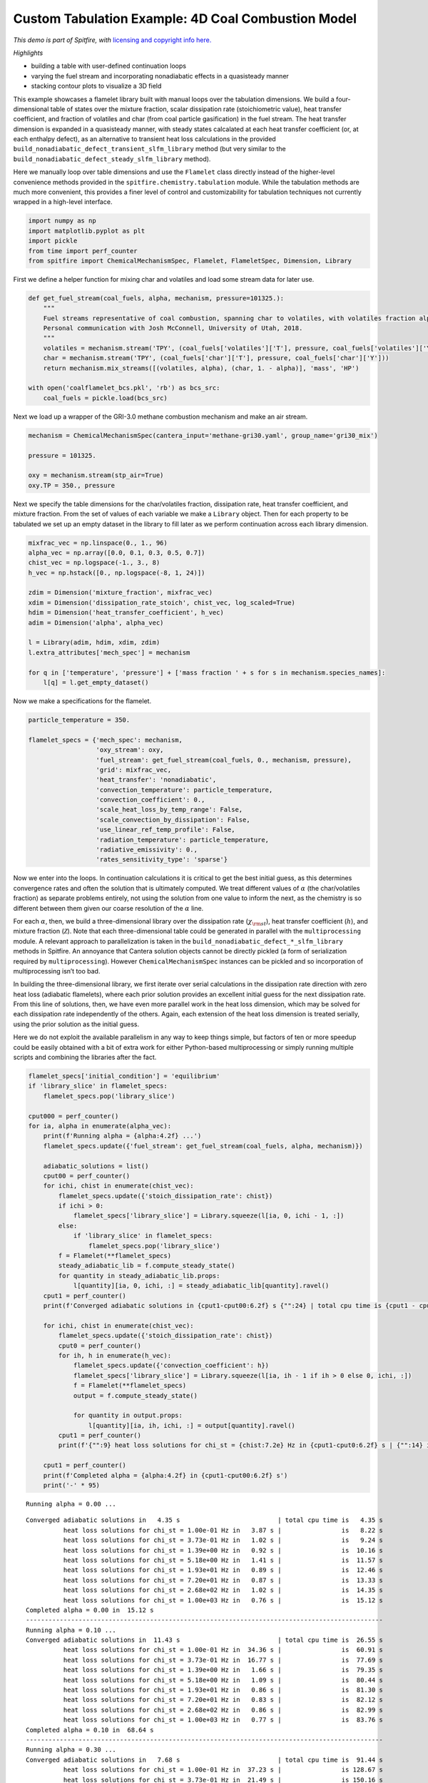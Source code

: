 Custom Tabulation Example: 4D Coal Combustion Model
===================================================

*This demo is part of Spitfire, with* `licensing and copyright info
here. <https://github.com/sandialabs/Spitfire/blob/master/license.md>`__

*Highlights*

-  building a table with user-defined continuation loops
-  varying the fuel stream and incorporating nonadiabatic effects in a
   quasisteady manner
-  stacking contour plots to visualize a 3D field

This example showcases a flamelet library built with manual loops over
the tabulation dimensions. We build a four-dimensional table of states
over the mixture fraction, scalar dissipation rate (stoichiometric
value), heat transfer coefficient, and fraction of volatiles and char
(from coal particle gasification) in the fuel stream. The heat transfer
dimension is expanded in a quasisteady manner, with steady states
calcalated at each heat transfer coefficient (or, at each enthalpy
defect), as an alternative to transient heat loss calculations in the
provided ``build_nonadiabatic_defect_transient_slfm_library`` method
(but very similar to the
``build_nonadiabatic_defect_steady_slfm_library`` method).

Here we manually loop over table dimensions and use the ``Flamelet``
class directly instead of the higher-level convenience methods provided
in the ``spitfire.chemistry.tabulation`` module. While the tabulation
methods are much more convenient, this provides a finer level of control
and customizability for tabulation techniques not currently wrapped in a
high-level interface.

.. code:: ipython3

    import numpy as np
    import matplotlib.pyplot as plt
    import pickle
    from time import perf_counter
    from spitfire import ChemicalMechanismSpec, Flamelet, FlameletSpec, Dimension, Library

First we define a helper function for mixing char and volatiles and load
some stream data for later use.

.. code:: ipython3

    def get_fuel_stream(coal_fuels, alpha, mechanism, pressure=101325.):
        """
        Fuel streams representative of coal combustion, spanning char to volatiles, with volatiles fraction alpha.
        Personal communication with Josh McConnell, University of Utah, 2018.
        """
        volatiles = mechanism.stream('TPY', (coal_fuels['volatiles']['T'], pressure, coal_fuels['volatiles']['Y']))
        char = mechanism.stream('TPY', (coal_fuels['char']['T'], pressure, coal_fuels['char']['Y']))
        return mechanism.mix_streams([(volatiles, alpha), (char, 1. - alpha)], 'mass', 'HP')
    
    with open('coalflamelet_bcs.pkl', 'rb') as bcs_src:
        coal_fuels = pickle.load(bcs_src)

Next we load up a wrapper of the GRI-3.0 methane combustion mechanism
and make an air stream.

.. code:: ipython3

    mechanism = ChemicalMechanismSpec(cantera_input='methane-gri30.yaml', group_name='gri30_mix')
    
    pressure = 101325.
    
    oxy = mechanism.stream(stp_air=True)
    oxy.TP = 350., pressure

Next we specify the table dimensions for the char/volatiles fraction,
dissipation rate, heat transfer coefficient, and mixture fraction. From
the set of values of each variable we make a ``Library`` object. Then
for each property to be tabulated we set up an empty dataset in the
library to fill later as we perform continuation across each library
dimension.

.. code:: ipython3

    mixfrac_vec = np.linspace(0., 1., 96)
    alpha_vec = np.array([0.0, 0.1, 0.3, 0.5, 0.7])
    chist_vec = np.logspace(-1., 3., 8)
    h_vec = np.hstack([0., np.logspace(-8, 1, 24)])
    
    zdim = Dimension('mixture_fraction', mixfrac_vec)
    xdim = Dimension('dissipation_rate_stoich', chist_vec, log_scaled=True)
    hdim = Dimension('heat_transfer_coefficient', h_vec)
    adim = Dimension('alpha', alpha_vec)
    
    l = Library(adim, hdim, xdim, zdim)
    l.extra_attributes['mech_spec'] = mechanism
    
    for q in ['temperature', 'pressure'] + ['mass fraction ' + s for s in mechanism.species_names]:
        l[q] = l.get_empty_dataset()

Now we make a specifications for the flamelet.

.. code:: ipython3

    particle_temperature = 350.
    
    flamelet_specs = {'mech_spec': mechanism,
                      'oxy_stream': oxy,
                      'fuel_stream': get_fuel_stream(coal_fuels, 0., mechanism, pressure),
                      'grid': mixfrac_vec,
                      'heat_transfer': 'nonadiabatic',
                      'convection_temperature': particle_temperature,
                      'convection_coefficient': 0.,
                      'scale_heat_loss_by_temp_range': False,
                      'scale_convection_by_dissipation': False,
                      'use_linear_ref_temp_profile': False,
                      'radiation_temperature': particle_temperature,
                      'radiative_emissivity': 0.,
                      'rates_sensitivity_type': 'sparse'}

Now we enter into the loops. In continuation calculations it is critical
to get the best initial guess, as this determines convergence rates and
often the solution that is ultimately computed. We treat different
values of :math:`\alpha` (the char/volatiles fraction) as separate
problems entirely, not using the solution from one value to inform the
next, as the chemistry is so different between them given our coarse
resolution of the :math:`\alpha` line.

For each :math:`\alpha`, then, we build a three-dimensional library over
the dissipation rate (:math:`\chi_{\rm st}`), heat transfer coefficient
(:math:`h`), and mixture fraction (:math:`\mathcal{Z}`). Note that each
three-dimensional table could be generated in parallel with the
``multiprocessing`` module. A relevant approach to parallelization is
taken in the ``build_nonadiabatic_defect_*_slfm_library`` methods in
Spitfire. An annoyance that Cantera solution objects cannot be directly
pickled (a form of serialization required by ``multiprocessing``).
However ``ChemicalMechanismSpec`` instances can be pickled and so
incorporation of multiprocessing isn’t too bad.

In building the three-dimensional library, we first iterate over serial
calculations in the dissipation rate direction with zero heat loss
(adiabatic flamelets), where each prior solution provides an excellent
initial guess for the next dissipation rate. From this line of
solutions, then, we have even more parallel work in the heat loss
dimension, which may be solved for each dissipation rate independently
of the others. Again, each extension of the heat loss dimension is
treated serially, using the prior solution as the initial guess.

Here we do not exploit the available parallelism in any way to keep
things simple, but factors of ten or more speedup could be easily
obtained with a bit of extra work for either Python-based
multiprocessing or simply running multiple scripts and combining the
libraries after the fact.

.. code:: ipython3

    flamelet_specs['initial_condition'] = 'equilibrium'
    if 'library_slice' in flamelet_specs:
        flamelet_specs.pop('library_slice')
    
    cput000 = perf_counter()
    for ia, alpha in enumerate(alpha_vec):
        print(f'Running alpha = {alpha:4.2f} ...')
        flamelet_specs.update({'fuel_stream': get_fuel_stream(coal_fuels, alpha, mechanism)})
        
        adiabatic_solutions = list()
        cput00 = perf_counter()
        for ichi, chist in enumerate(chist_vec):
            flamelet_specs.update({'stoich_dissipation_rate': chist})
            if ichi > 0:
                flamelet_specs['library_slice'] = Library.squeeze(l[ia, 0, ichi - 1, :])
            else:
                if 'library_slice' in flamelet_specs:
                    flamelet_specs.pop('library_slice')
            f = Flamelet(**flamelet_specs)
            steady_adiabatic_lib = f.compute_steady_state()
            for quantity in steady_adiabatic_lib.props:
                l[quantity][ia, 0, ichi, :] = steady_adiabatic_lib[quantity].ravel()
        cput1 = perf_counter()
        print(f'Converged adiabatic solutions in {cput1-cput00:6.2f} s {"":24} | total cpu time is {cput1 - cput000:6.2f} s')
        
        for ichi, chist in enumerate(chist_vec):
            flamelet_specs.update({'stoich_dissipation_rate': chist})
            cput0 = perf_counter()
            for ih, h in enumerate(h_vec):
                flamelet_specs.update({'convection_coefficient': h})
                flamelet_specs['library_slice'] = Library.squeeze(l[ia, ih - 1 if ih > 0 else 0, ichi, :])
                f = Flamelet(**flamelet_specs)
                output = f.compute_steady_state()
        
                for quantity in output.props:
                    l[quantity][ia, ih, ichi, :] = output[quantity].ravel()
            cput1 = perf_counter()
            print(f'{"":9} heat loss solutions for chi_st = {chist:7.2e} Hz in {cput1-cput0:6.2f} s | {"":14} is {cput1 - cput000:6.2f} s')
        
        cput1 = perf_counter()
        print(f'Completed alpha = {alpha:4.2f} in {cput1-cput00:6.2f} s')
        print('-' * 95)


.. parsed-literal::

    Running alpha = 0.00 ...


.. parsed-literal::

    Converged adiabatic solutions in   4.35 s                          | total cpu time is   4.35 s
              heat loss solutions for chi_st = 1.00e-01 Hz in   3.87 s |                is   8.22 s
              heat loss solutions for chi_st = 3.73e-01 Hz in   1.02 s |                is   9.24 s
              heat loss solutions for chi_st = 1.39e+00 Hz in   0.92 s |                is  10.16 s
              heat loss solutions for chi_st = 5.18e+00 Hz in   1.41 s |                is  11.57 s
              heat loss solutions for chi_st = 1.93e+01 Hz in   0.89 s |                is  12.46 s
              heat loss solutions for chi_st = 7.20e+01 Hz in   0.87 s |                is  13.33 s
              heat loss solutions for chi_st = 2.68e+02 Hz in   1.02 s |                is  14.35 s
              heat loss solutions for chi_st = 1.00e+03 Hz in   0.76 s |                is  15.12 s
    Completed alpha = 0.00 in  15.12 s
    -----------------------------------------------------------------------------------------------
    Running alpha = 0.10 ...
    Converged adiabatic solutions in  11.43 s                          | total cpu time is  26.55 s
              heat loss solutions for chi_st = 1.00e-01 Hz in  34.36 s |                is  60.91 s
              heat loss solutions for chi_st = 3.73e-01 Hz in  16.77 s |                is  77.69 s
              heat loss solutions for chi_st = 1.39e+00 Hz in   1.66 s |                is  79.35 s
              heat loss solutions for chi_st = 5.18e+00 Hz in   1.09 s |                is  80.44 s
              heat loss solutions for chi_st = 1.93e+01 Hz in   0.86 s |                is  81.30 s
              heat loss solutions for chi_st = 7.20e+01 Hz in   0.83 s |                is  82.12 s
              heat loss solutions for chi_st = 2.68e+02 Hz in   0.86 s |                is  82.99 s
              heat loss solutions for chi_st = 1.00e+03 Hz in   0.77 s |                is  83.76 s
    Completed alpha = 0.10 in  68.64 s
    -----------------------------------------------------------------------------------------------
    Running alpha = 0.30 ...
    Converged adiabatic solutions in   7.68 s                          | total cpu time is  91.44 s
              heat loss solutions for chi_st = 1.00e-01 Hz in  37.23 s |                is 128.67 s
              heat loss solutions for chi_st = 3.73e-01 Hz in  21.49 s |                is 150.16 s
              heat loss solutions for chi_st = 1.39e+00 Hz in   1.48 s |                is 151.65 s
              heat loss solutions for chi_st = 5.18e+00 Hz in   0.91 s |                is 152.55 s
              heat loss solutions for chi_st = 1.93e+01 Hz in   1.01 s |                is 153.56 s
              heat loss solutions for chi_st = 7.20e+01 Hz in   0.98 s |                is 154.54 s
              heat loss solutions for chi_st = 2.68e+02 Hz in   0.92 s |                is 155.45 s
              heat loss solutions for chi_st = 1.00e+03 Hz in   0.78 s |                is 156.24 s
    Completed alpha = 0.30 in  72.48 s
    -----------------------------------------------------------------------------------------------
    Running alpha = 0.50 ...
    Converged adiabatic solutions in   8.09 s                          | total cpu time is 164.33 s
              heat loss solutions for chi_st = 1.00e-01 Hz in  35.17 s |                is 199.50 s
              heat loss solutions for chi_st = 3.73e-01 Hz in  17.21 s |                is 216.71 s
              heat loss solutions for chi_st = 1.39e+00 Hz in   1.47 s |                is 218.18 s
              heat loss solutions for chi_st = 5.18e+00 Hz in   0.94 s |                is 219.12 s
              heat loss solutions for chi_st = 1.93e+01 Hz in   0.94 s |                is 220.06 s
              heat loss solutions for chi_st = 7.20e+01 Hz in   0.81 s |                is 220.87 s
              heat loss solutions for chi_st = 2.68e+02 Hz in   0.86 s |                is 221.73 s
              heat loss solutions for chi_st = 1.00e+03 Hz in   0.86 s |                is 222.59 s
    Completed alpha = 0.50 in  66.36 s
    -----------------------------------------------------------------------------------------------
    Running alpha = 0.70 ...
    Converged adiabatic solutions in  10.38 s                          | total cpu time is 232.98 s
              heat loss solutions for chi_st = 1.00e-01 Hz in  31.82 s |                is 264.80 s
              heat loss solutions for chi_st = 3.73e-01 Hz in  11.55 s |                is 276.35 s
              heat loss solutions for chi_st = 1.39e+00 Hz in   1.10 s |                is 277.45 s
              heat loss solutions for chi_st = 5.18e+00 Hz in   0.84 s |                is 278.30 s
              heat loss solutions for chi_st = 1.93e+01 Hz in   0.88 s |                is 279.17 s
              heat loss solutions for chi_st = 7.20e+01 Hz in   1.06 s |                is 280.23 s
              heat loss solutions for chi_st = 2.68e+02 Hz in   0.89 s |                is 281.12 s
              heat loss solutions for chi_st = 1.00e+03 Hz in   0.87 s |                is 281.99 s
    Completed alpha = 0.70 in  59.39 s
    -----------------------------------------------------------------------------------------------


Saving a library file for later use
~~~~~~~~~~~~~~~~~~~~~~~~~~~~~~~~~~~

Saving a library file to disk to be reloaded later is straightforward.

The rest of the notebook consists of some visualizations of the library
data.

.. code:: ipython3

    l.save_to_file('coal_library.pkl')
    library = Library.load_from_file('coal_library.pkl')

.. code:: ipython3

    z_dim = library.dim('mixture_fraction')
    x_dim = library.dim('dissipation_rate_stoich')
    h_dim = library.dim('heat_transfer_coefficient')
    a_dim = library.dim('alpha')

Here are the adiabatic temperature profiles at minimium and moderate
:math:`\chi_{\rm st}` for various mixtures of volatiles and char.

.. code:: ipython3

    for ia, a in enumerate(a_dim.values):
        plt.plot(z_dim.values, library['temperature'][ia, 0, 0, :], label='$\\' + a_dim.name + '$' + f'={a:.2f}')
    plt.legend(loc='best')
    plt.xlabel(z_dim.name)
    plt.ylabel('temperature')
    plt.show()
    
    for ia, a in enumerate(a_dim.values):
        plt.plot(z_dim.values, library['temperature'][ia, 0, 6, :], label='$\\' + a_dim.name + '$' + f'={a:.2f}')
    plt.legend(loc='best')
    plt.xlabel(z_dim.name)
    plt.ylabel('temperature')
    plt.show()



.. image:: example_coal_combustion_model_files/example_coal_combustion_model_16_0.png



.. image:: example_coal_combustion_model_files/example_coal_combustion_model_16_1.png


And here are some contour plots of adiabatic profiles over
:math:`(\mathcal{Z},\chi_{\rm st})` for each :math:`\alpha` value. Note
the effect of :math:`\alpha` on the availablity of acetylene, a key
ingredient in soot formation.

.. code:: ipython3

    from mpl_toolkits.mplot3d import axes3d
    from matplotlib.colors import Normalize
    
    fig = plt.figure()
    ax = fig.add_subplot(projection='3d')
    z = library.mixture_fraction_grid[0, 0, :, :]
    x = np.log10(library.dissipation_rate_stoich_grid[0, 0, :, :])
    for ia, alpha in enumerate(adim.values):
        ax.contourf(z, x, l['temperature'][ia, 0, :, :], offset=alpha, 
                    cmap='inferno', levels=30, norm=Normalize(vmin=300, vmax=2400))
    ax.set_zlim([0, 0.7])
    ax.set_xlabel('$\\mathcal{Z}$')
    ax.set_ylabel('$\\log_{10}\\chi_{\\rm st}$ (Hz)')
    ax.set_zlabel('$\\alpha$')
    ax.set_zticks([0, 0.1, 0.3, 0.5, 0.7])
    ax.set_title('gas temperature (K)')
    fig.set_size_inches(8, 8)
    plt.show()
    
    fig = plt.figure()
    ax = fig.add_subplot(projection='3d')
    for ia, alpha in enumerate(adim.values):
        ax.contourf(z, x, l['mass fraction OH'][ia, 0, :, :], offset=alpha, 
                    cmap='Purples', norm=Normalize(vmin=0, vmax=1e-2), alpha=0.8)
    ax.set_zlim([0, 0.7])
    ax.set_xlabel('$\\mathcal{Z}$')
    ax.set_ylabel('$\\log_{10}\\chi_{\\rm st}$ (Hz)')
    ax.set_zlabel('$\\alpha$')
    ax.set_zticks([0, 0.1, 0.3, 0.5, 0.7])
    ax.set_title('mass fraction OH')
    fig.set_size_inches(8, 8)
    plt.show()
    
    fig = plt.figure()
    ax = fig.add_subplot(projection='3d')
    for ia, alpha in enumerate(adim.values):
        ax.contourf(z, x, l['mass fraction C2H2'][ia, 0, :, :], offset=alpha, 
                    cmap='Oranges', norm=Normalize(vmin=0, vmax=1e-2), alpha=0.8)
    ax.set_zlim([0, 0.7])
    ax.set_xlabel('$\\mathcal{Z}$')
    ax.set_ylabel('$\\log_{10}\\chi_{\\rm st}$ (Hz)')
    ax.set_zlabel('$\\alpha$')
    ax.set_zticks([0, 0.1, 0.3, 0.5, 0.7])
    ax.set_title('mass fraction C2H2')
    fig.set_size_inches(8, 8)
    plt.show()



.. image:: example_coal_combustion_model_files/example_coal_combustion_model_18_0.png



.. image:: example_coal_combustion_model_files/example_coal_combustion_model_18_1.png



.. image:: example_coal_combustion_model_files/example_coal_combustion_model_18_2.png


